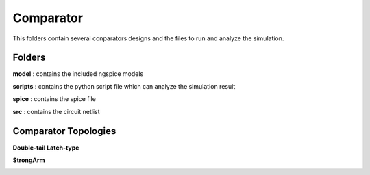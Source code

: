 Comparator
===============
This folders contain several conparators designs and the files to run and analyze the simulation.

Folders
***************
**model** : contains the included ngspice models

**scripts** : contains the python script file which can analyze the simulation result

**spice** : contains the spice file 

**src** : contains the circuit netlist

Comparator Topologies
***************

**Double-tail Latch-type**

.. image:: readme_image/dualtail.png

**StrongArm**

.. image:: readme_image/strongarm.png
